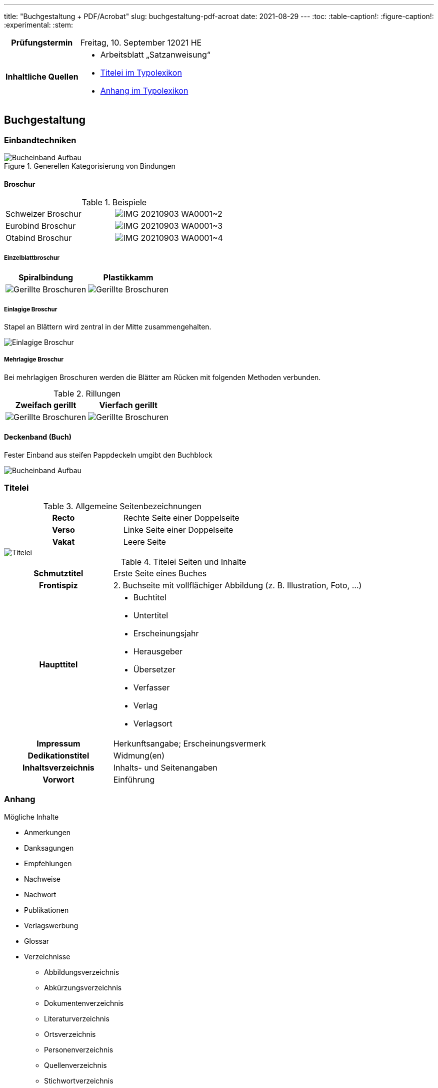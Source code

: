---
title: "Buchgestaltung + PDF/Acrobat"
slug: buchgestaltung-pdf-acroat
date: 2021-08-29
---
:toc:
// :toclevels: 5
:table-caption!:
:figure-caption!:
:experimental:
:stem:


[cols="25h,75"]
|===
| Prüfungstermin
| Freitag, 10. September 12021 HE

| Inhaltliche Quellen
a|
* Arbeitsblatt „Satzanweisung“
* https://www.typolexikon.de/titelei/[Titelei im Typolexikon, opts=nofollow]
* https://www.typolexikon.de/anhang/[Anhang im Typolexikon, opts=nofollow]
|===

== Buchgestaltung

=== Einbandtechniken
.Generellen Kategorisierung von Bindungen
image::/img/einband.png[Bucheinband Aufbau]

==== Broschur

.Beispiele
[cols=2]
|===
| Schweizer Broschur
| image:/img/IMG-20210903-WA0001~2.jpg[]

| Eurobind Broschur
| image:/img/IMG-20210903-WA0001~3.jpg[]

| Otabind Broschur
| image:/img/IMG-20210903-WA0001~4.jpg[]
|===

===== Einzelblattbroschur
|===
| Spiralbindung | Plastikkamm

| image:/img/broschur-einzel-ring.png[Gerillte Broschuren]
| image:/img/broschur-einzel-plastik.png[Gerillte Broschuren]
|===

===== Einlagige Broschur
Stapel an Blättern wird zentral in der Mitte zusammengehalten.

image::/img/broschur-einlagig.png[Einlagige Broschur]

===== Mehrlagige Broschur
Bei mehrlagigen Broschuren werden die Blätter am Rücken mit folgenden Methoden verbunden.

.Rillungen
// [cols="1h,1,1h,1"]
|===
| Zweifach gerillt | Vierfach gerillt

| image:/img/broschuren-gerillt-2.png[Gerillte Broschuren]
| image:/img/broschuren-gerillt-4.png[Gerillte Broschuren]
|===

==== Deckenband (Buch)
Fester Einband aus steifen Pappdeckeln umgibt den Buchblock

image::/img/buch-einband-aufbau.png[Bucheinband Aufbau]


=== Titelei

.Allgemeine Seitenbezeichnungen
[cols="1h,1"]
|===
| Recto | Rechte Seite einer Doppelseite
| Verso | Linke Seite einer Doppelseite
| Vakat | Leere Seite
|===

image::/img/titelei.png[Titelei]

.Titelei Seiten und Inhalte
[cols="30%h,70%"]
|===
| Schmutztitel
| Erste Seite eines Buches

| Frontispiz
| 2. Buchseite mit vollflächiger Abbildung (z. B. Illustration, Foto, …)

|Haupttitel
a|
* Buchtitel
* Untertitel
* Erscheinungsjahr
* Herausgeber
* Übersetzer
* Verfasser
* Verlag
* Verlagsort

| Impressum
| Herkunftsangabe; Erscheinungsvermerk

| Dedikationstitel
| Widmung(en)

| Inhaltsverzeichnis
| Inhalts- und Seitenangaben

| Vorwort
| Einführung
|===

=== Anhang
.Mögliche Inhalte
* Anmerkungen
* Danksagungen
* Empfehlungen
* Nachweise
* Nachwort
* Publikationen
* Verlagswerbung
* Glossar
* Verzeichnisse
** Abbildungsverzeichnis
** Abkürzungsverzeichnis
** Dokumentenverzeichnis
** Literaturverzeichnis
** Ortsverzeichnis
** Personenverzeichnis
** Quellenverzeichnis
** Stichwortverzeichnis
** Symbolverzeichnis
** Zitatverzeichnis

=== Satzspiegel

// stem:[[[a,b\],[c,d\]\]]

[source]
----
Anteil Satzspiegel an Seite in % = (Breite Seitenspeiegel * Höhe Seitenspiegel) / (Breite Seite * Höhe Seite) * 100
----

=== Seitenformat

==== Ausrichtungen

===== Hochformat
Von Hochformat ist immer dann die Rede wenn: `Breite < Höhe`.

===== Querformat
Von Querformat ist immer dann die Rede wenn: `Breite > Höhe`.


==== Verhältnisse

[source]
----
SeitenBreite:SeitenHöhe => Seitenverhältnis
----

===== Goldener Schnitt
`2:3`

===== DIN Reihe
|===
| Format | Abmessung (in mm) | Verhältnis

| A4 | 210 &times; 297 | 1∶√2
| A5 | 148 &times; 210 | 1∶√2
| A6 | 105 &times; 148 | 1∶√2
|===

=== Satzanweisungen

+++
<style>
.smallcaps {
  /* font-variant: small-caps; */
  font-size: x-small;
}
</style>
+++

.Terminologie
[cols="30h,70"]
|===
| Absatzformat
| Sammlung von Attributen die die Erscheinung eines Absatzes definieren, wobei das Format absatzübergreifend definiert ist und auf eine unbegrenzte Anzahl von Absätzen angewandt werden kann, Änderungen wirken sich hierbei direkt auf alle verknüpften Absätze aus.

| Auszeichnung
a| Hervorhebungen durch Abhebung von der umliegenden Text-Erscheinung

.Beispiele
* _kursiv_
* *fett*
* K[.smallcaps]##APITÄLCHEN##
* VERSALIEN

| Paginierung
.2+| Seitennummerierung, z. B. am unteren Rand der Seite
| Pagina

| Mediävalziffern
| Ziffern, die eine Ober- oder Unterlängen besitzen

| Kolumnentitel
| Zusätzlicher Text in der Kopf- und Fußzeile

| Papierformat
| Beschnittenes Endformat, angegeben in horizontaler und vertikaler Abmessung

| Satzspiegel
| Auf der Seite genutzte Fläche, da wo der meist der Text herum fließt, umgeben von den _Stegen_, angegeben in horizontaler und vertikaler Abmessung

| Steg
a| Rand um den _Satzspiegel_ herum, die _Stege_ umschließen den _Satzspiegel_

[cols="1h,1,1h,1"]
!===
! Oben ! Kopfsteg ! Innen ! Bundsteg
! Unten ! Fußsteg ! Außen ! Außensteg
!===

| Stand
| Positionierung des Satzspiegels innerhalb des Formates

| Grundlinenraster
a| Einheitliche Linien der Schriftlinien

.Vorteile
* Zeilen auf gleicher Höhe auf mehreren Seiten
** Doppelseiten
** Vorder- & Rückseite
* Nicht-Text-Inhalte wie bspw. Bilder sind zur Orientierung ebenfalls auf Zeilenhöhe zu setzen

| Manuskript
| Textliches Dokument, welches der Inhalt des Satzes ist
|===


== PDF/Acrobat

=== Erstellung
Adobe Acrobat bietet zur PDF-Erstellung das Werkzeug btn:[Create PDF], welches folgende Optionen beinhaltet:

.Create PDF
. aus Dateien wie
.. Word
.. Excel
.. Text
. aus mehreren Dateien
.. die bereits PDFs sind
.. oder die direkt JIT zu PDFs werden
. aus einer Bildschirmaufnahme
.. eines Fensters
.. einer eigenen Auswahl
. von einem Scanner
. von einer Internetadresse
. aus der Zwischenablage
. als leere Datei


=== Einstellungen
Adobe Acrobat Distiller erlaubt die Bearbeitung von PDFs anhand der sogenannten „Settings“, diese umfassen unter anderem:

.Settings
. Schriften
.. Einbindung
. Bilder
.. Sampling
.. Kompression
.. Qualität
. Farben
.. Farbraum (CMYK, RGB)
.. Farbprofil

=== Standards
PDF wurde in verschiedenen Abwandlungen für den branchenspezifischen Einsatz spezialisiert, die einzelnen Spezifikationen werden durch die unterschiedlichen Formate beschrieben.

.Formate
[cols="1h,1"]
|===
| PDF/A
| Archivierung

| PDF/E
| Engineering

| PDF/X
| Druckindustrie

| PDF/UA
| Barrierefreiheit

| PDF/H
a| Health Care Industry

.Zum Beispiel
* Patientendaten
|===

=== Versionen
Die _minor version_ plus 1 einer PDF-Version entspricht in der Regel der zugehörigen, zeitgleichen _major version_ des Adobe Produktes Acrobat.

[source, JavaScript]
----
AdobeAcrobat.version.major === PDF.version.minor + 1
----

.Zusammenhang zwischen Acrobat- und PDF-Versionen
|===
| PDF | Adobe Acrobat

| PDF 1.0 | Adobe Acrobat 1.x
| PDF 1.1 | Adobe Acrobat 2.x
| PDF 1.2 | Adobe Acrobat 3.x
| PDF 1.3 | Adobe Acrobat 4.x
| PDF 1.4 | Adobe Acrobat 5.x
| PDF 1.5 | Adobe Acrobat 6.x
| PDF 1.6 | Adobe Acrobat 7.x
| PDF 1.7 | Adobe Acrobat 8; 9; X; XI
| PDF 2.0 | Adobe Acrobat
|===

=== Preflight
Im Rahmen der Druckdatenkontrolle in der Druckvorstufe sollten folgende Parameter der zu prüfenden Datei auf entsprechende Richtigkeit geprüft werden, helfen kann hier vor allem das menu:Werkzeug[Druckproduktion > Preflight].

* *Automatisch*
** PDF-Standard
** PDF-Version
** Farbraum
** Farbprofil
** Bildgröße
** Anschnitt
** PDF-Boxen
** Haarlinien
* *Optische Kontrolle*
** Rechtschreibung
** Verschiebungen von Elementen
** Typografie


=== Interaktivität
PDFs lassen sich durch verschiedene interaktive Elemente interaktiv gestalten, so lassen sich beispielsweise Formulare erbauen, zusammengehörige Formularfelder beinhalten beispielsweise:

* Hyperlinks
** Web-Links
** E-Mail (`mailto`)
* Medien-Inhalte
** Video
** Audio

.Interaktive Elemente
+++
<p><input type="text" placeholder="Textfeld"></p>
<p>
  <input type="radio" id="input-radio-id-1" name="input-radio-name">
  <label for="input-radio-id-1">Radio-Button</label>
  <input type="radio" id="input-radio-id-2" name="input-radio-name">
  <label for="input-radio-id-2">Radio-Button</label>
</p>
<p>
  <input type="checkbox" id="input-checkbox">
  <label for="input-checkbox">Checkbox</label>
</p>
<p>
  <select>
    <option>Drop Down Option</option>
    <option>Drop Down Option</option>
    <option>Drop Down Option</option>
  </select>
</p>
+++
